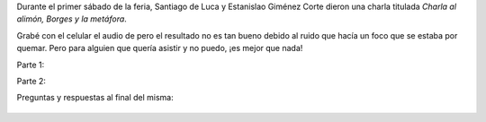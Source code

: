 .. title: Borges y la metáfora
.. slug: borges-y-la-metafora
.. date: 2015-09-14 00:51:41 UTC-03:00
.. tags: Borges, Feria del Libro de Santa Fe 2015
.. category: 
.. link: 
.. description: 
.. type: text

Durante el primer sábado de la feria, Santiago de Luca y Estanislao Giménez Corte dieron
una charla titulada *Charla al alimón, Borges y la metáfora*.

Grabé con el celular el audio de pero el resultado no es tan bueno debido al
ruido que hacía un foco que se estaba por quemar. Pero para alguien que quería
asistir y no puedo, ¡es mejor que nada!

Parte 1:

.. raw:: html

	<iframe width="100%" height="160" src="https://clyp.it/kxhkyurs/widget" frameborder="0"></iframe>

Parte 2:

.. raw:: html

	<iframe width="100%" height="160" src="https://clyp.it/0dtc4god/widget" frameborder="0"></iframe>

Preguntas y respuestas al final del misma:

.. raw:: html

	<iframe width="100%" height="160" src="https://clyp.it/qq04gpoy/widget" frameborder="0"></iframe>

.. figure:: borges_y_la_metafora.thumbnail.jpg
   :target: borges_y_la_metafora.jpg

